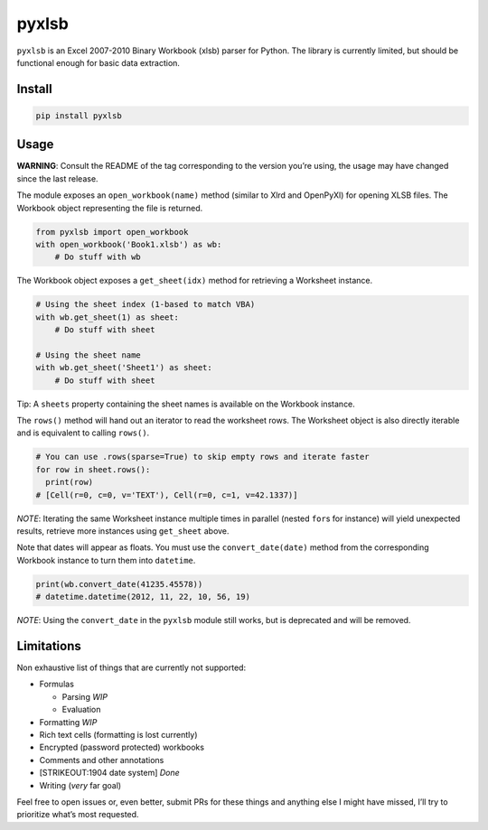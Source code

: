 pyxlsb
======

|PyPI| |Build Status|

``pyxlsb`` is an Excel 2007-2010 Binary Workbook (xlsb) parser for Python. The
library is currently limited, but should be functional enough for basic data
extraction.

Install
-------

.. code:: bash

   pip install pyxlsb

Usage
-----

**WARNING**: Consult the README of the tag corresponding to the version you’re
using, the usage may have changed since the last release.

The module exposes an ``open_workbook(name)`` method (similar to Xlrd and
OpenPyXl) for opening XLSB files. The Workbook object representing the file is
returned.

.. code:: python

   from pyxlsb import open_workbook
   with open_workbook('Book1.xlsb') as wb:
       # Do stuff with wb

The Workbook object exposes a ``get_sheet(idx)`` method for retrieving a
Worksheet instance.

.. code:: python

   # Using the sheet index (1-based to match VBA)
   with wb.get_sheet(1) as sheet:
       # Do stuff with sheet

   # Using the sheet name
   with wb.get_sheet('Sheet1') as sheet:
       # Do stuff with sheet

Tip: A ``sheets`` property containing the sheet names is available on the
Workbook instance.

The ``rows()`` method will hand out an iterator to read the worksheet rows. The
Worksheet object is also directly iterable and is equivalent to calling
``rows()``.

.. code:: python

   # You can use .rows(sparse=True) to skip empty rows and iterate faster
   for row in sheet.rows():
     print(row)
   # [Cell(r=0, c=0, v='TEXT'), Cell(r=0, c=1, v=42.1337)]

*NOTE*: Iterating the same Worksheet instance multiple times in parallel (nested
``for``\ s for instance) will yield unexpected results, retrieve more instances
using ``get_sheet`` above.

Note that dates will appear as floats. You must use the ``convert_date(date)``
method from the corresponding Workbook instance to turn them into ``datetime``.

.. code:: python

   print(wb.convert_date(41235.45578))
   # datetime.datetime(2012, 11, 22, 10, 56, 19)

*NOTE*: Using the ``convert_date`` in the ``pyxlsb`` module still works, but is
deprecated and will be removed.

Limitations
-----------

Non exhaustive list of things that are currently not supported:

-  Formulas

   -  Parsing *WIP*
   -  Evaluation

-  Formatting *WIP*
-  Rich text cells (formatting is lost currently)
-  Encrypted (password protected) workbooks
-  Comments and other annotations
-  [STRIKEOUT:1904 date system] *Done*
-  Writing (*very* far goal)

Feel free to open issues or, even better, submit PRs for these things and
anything else I might have missed, I’ll try to prioritize what’s most requested.

.. |PyPI| image:: https://img.shields.io/pypi/v/pyxlsb.svg
   :target: https://pypi.python.org/pypi/pyxlsb
.. |Build Status| image:: https://travis-ci.org/wwwiiilll/pyxlsb.svg?branch=master
   :target: https://travis-ci.org/wwwiiilll/pyxlsb
